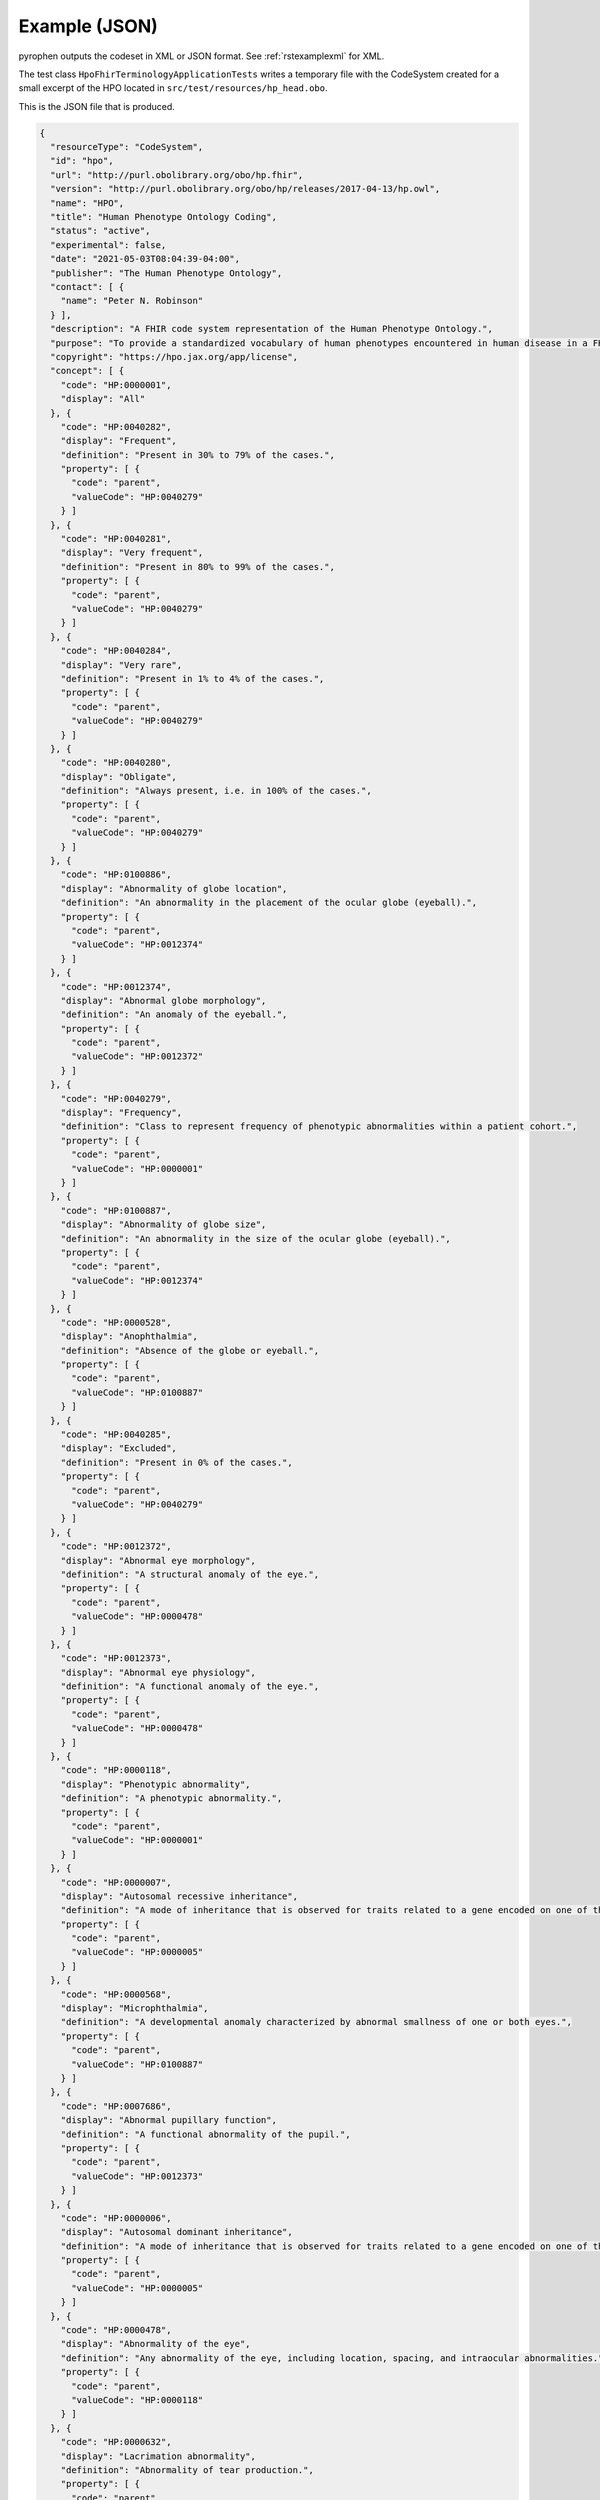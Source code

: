 .. _rstexamplejson:

##############
Example (JSON)
##############

pyrophen outputs the codeset in XML or JSON format. See :ref:`rstexamplexml` for XML.

The test class ``HpoFhirTerminologyApplicationTests`` writes a temporary file with the CodeSystem created for a small excerpt of the HPO located
in ``src/test/resources/hp_head.obo``.


This is the JSON file that is produced.


.. code-block:: bash

    {
      "resourceType": "CodeSystem",
      "id": "hpo",
      "url": "http://purl.obolibrary.org/obo/hp.fhir",
      "version": "http://purl.obolibrary.org/obo/hp/releases/2017-04-13/hp.owl",
      "name": "HPO",
      "title": "Human Phenotype Ontology Coding",
      "status": "active",
      "experimental": false,
      "date": "2021-05-03T08:04:39-04:00",
      "publisher": "The Human Phenotype Ontology",
      "contact": [ {
        "name": "Peter N. Robinson"
      } ],
      "description": "A FHIR code system representation of the Human Phenotype Ontology.",
      "purpose": "To provide a standardized vocabulary of human phenotypes encountered in human disease in a FHIR context.",
      "copyright": "https://hpo.jax.org/app/license",
      "concept": [ {
        "code": "HP:0000001",
        "display": "All"
      }, {
        "code": "HP:0040282",
        "display": "Frequent",
        "definition": "Present in 30% to 79% of the cases.",
        "property": [ {
          "code": "parent",
          "valueCode": "HP:0040279"
        } ]
      }, {
        "code": "HP:0040281",
        "display": "Very frequent",
        "definition": "Present in 80% to 99% of the cases.",
        "property": [ {
          "code": "parent",
          "valueCode": "HP:0040279"
        } ]
      }, {
        "code": "HP:0040284",
        "display": "Very rare",
        "definition": "Present in 1% to 4% of the cases.",
        "property": [ {
          "code": "parent",
          "valueCode": "HP:0040279"
        } ]
      }, {
        "code": "HP:0040280",
        "display": "Obligate",
        "definition": "Always present, i.e. in 100% of the cases.",
        "property": [ {
          "code": "parent",
          "valueCode": "HP:0040279"
        } ]
      }, {
        "code": "HP:0100886",
        "display": "Abnormality of globe location",
        "definition": "An abnormality in the placement of the ocular globe (eyeball).",
        "property": [ {
          "code": "parent",
          "valueCode": "HP:0012374"
        } ]
      }, {
        "code": "HP:0012374",
        "display": "Abnormal globe morphology",
        "definition": "An anomaly of the eyeball.",
        "property": [ {
          "code": "parent",
          "valueCode": "HP:0012372"
        } ]
      }, {
        "code": "HP:0040279",
        "display": "Frequency",
        "definition": "Class to represent frequency of phenotypic abnormalities within a patient cohort.",
        "property": [ {
          "code": "parent",
          "valueCode": "HP:0000001"
        } ]
      }, {
        "code": "HP:0100887",
        "display": "Abnormality of globe size",
        "definition": "An abnormality in the size of the ocular globe (eyeball).",
        "property": [ {
          "code": "parent",
          "valueCode": "HP:0012374"
        } ]
      }, {
        "code": "HP:0000528",
        "display": "Anophthalmia",
        "definition": "Absence of the globe or eyeball.",
        "property": [ {
          "code": "parent",
          "valueCode": "HP:0100887"
        } ]
      }, {
        "code": "HP:0040285",
        "display": "Excluded",
        "definition": "Present in 0% of the cases.",
        "property": [ {
          "code": "parent",
          "valueCode": "HP:0040279"
        } ]
      }, {
        "code": "HP:0012372",
        "display": "Abnormal eye morphology",
        "definition": "A structural anomaly of the eye.",
        "property": [ {
          "code": "parent",
          "valueCode": "HP:0000478"
        } ]
      }, {
        "code": "HP:0012373",
        "display": "Abnormal eye physiology",
        "definition": "A functional anomaly of the eye.",
        "property": [ {
          "code": "parent",
          "valueCode": "HP:0000478"
        } ]
      }, {
        "code": "HP:0000118",
        "display": "Phenotypic abnormality",
        "definition": "A phenotypic abnormality.",
        "property": [ {
          "code": "parent",
          "valueCode": "HP:0000001"
        } ]
      }, {
        "code": "HP:0000007",
        "display": "Autosomal recessive inheritance",
        "definition": "A mode of inheritance that is observed for traits related to a gene encoded on one of the autosomes (i.e., the human chromosomes 1-22) in which a trait manifests in homozygotes. In the context of medical genetics, autosomal recessive disorders manifest in homozygotes (with two copies of the mutant allele) or compound heterozygotes (whereby each copy of a gene has a distinct mutant allele).",
        "property": [ {
          "code": "parent",
          "valueCode": "HP:0000005"
        } ]
      }, {
        "code": "HP:0000568",
        "display": "Microphthalmia",
        "definition": "A developmental anomaly characterized by abnormal smallness of one or both eyes.",
        "property": [ {
          "code": "parent",
          "valueCode": "HP:0100887"
        } ]
      }, {
        "code": "HP:0007686",
        "display": "Abnormal pupillary function",
        "definition": "A functional abnormality of the pupil.",
        "property": [ {
          "code": "parent",
          "valueCode": "HP:0012373"
        } ]
      }, {
        "code": "HP:0000006",
        "display": "Autosomal dominant inheritance",
        "definition": "A mode of inheritance that is observed for traits related to a gene encoded on one of the autosomes (i.e., the human chromosomes 1-22) in which a trait manifests in heterozygotes. In the context of medical genetics, an autosomal dominant disorder is caused when a single copy of the mutant allele is present. Males and females are affected equally, and can both transmit the disorder with a risk of 50% for each child of inheriting the mutant allele.",
        "property": [ {
          "code": "parent",
          "valueCode": "HP:0000005"
        } ]
      }, {
        "code": "HP:0000478",
        "display": "Abnormality of the eye",
        "definition": "Any abnormality of the eye, including location, spacing, and intraocular abnormalities.",
        "property": [ {
          "code": "parent",
          "valueCode": "HP:0000118"
        } ]
      }, {
        "code": "HP:0000632",
        "display": "Lacrimation abnormality",
        "definition": "Abnormality of tear production.",
        "property": [ {
          "code": "parent",
          "valueCode": "HP:0012373"
        } ]
      }, {
        "code": "HP:0000005",
        "display": "Mode of inheritance",
        "definition": "The pattern in which a particular genetic trait or disorder is passed from one generation to the next.",
        "property": [ {
          "code": "parent",
          "valueCode": "HP:0000001"
        } ]
      } ]
    }
